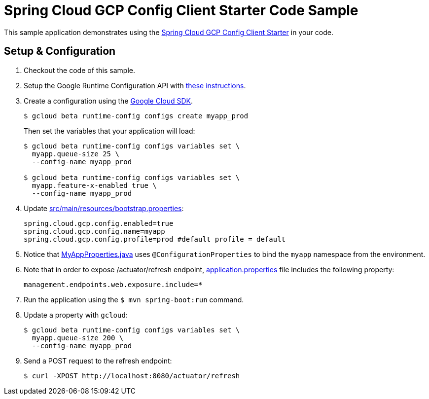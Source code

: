 = Spring Cloud GCP Config Client Starter Code Sample

This sample application demonstrates using the
link:../../spring-cloud-gcp-starters/spring-cloud-gcp-starter-config[Spring Cloud GCP Config Client Starter] in your code.

== Setup & Configuration
1. Checkout the code of this sample.
2. Setup the Google Runtime Configuration API with
link:../../spring-cloud-gcp-starters/spring-cloud-gcp-starter-config#setup[these instructions].
3. Create a configuration using the
https://cloud.google.com/sdk/[Google Cloud SDK].
+
....
$ gcloud beta runtime-config configs create myapp_prod
....
+
Then set the variables that your application will load:
+
....
$ gcloud beta runtime-config configs variables set \
  myapp.queue-size 25 \
  --config-name myapp_prod

$ gcloud beta runtime-config configs variables set \
  myapp.feature-x-enabled true \
  --config-name myapp_prod
....

4.  Update link:src/main/resources/bootstrap.properties[]:
+
....
spring.cloud.gcp.config.enabled=true
spring.cloud.gcp.config.name=myapp
spring.cloud.gcp.config.profile=prod #default profile = default
....
5.  Notice that link:src/main/java/com/example/MyAppProperties.java[MyAppProperties.java]
uses `@ConfigurationProperties` to bind the `myapp` namespace from the environment.

6. Note that in order to expose /actuator/refresh endpoint,
link:src/resources/application.properties[application.properties] file
includes the following property:
+
....
management.endpoints.web.exposure.include=*
....
7.  Run the application using the `$ mvn spring-boot:run` command.
8.  Update a property with `gcloud`:
+
....
$ gcloud beta runtime-config configs variables set \
  myapp.queue-size 200 \
  --config-name myapp_prod
....
9.  Send a POST request to the refresh endpoint:
+
....
$ curl -XPOST http://localhost:8080/actuator/refresh
....
